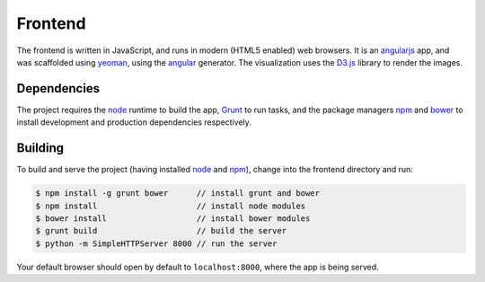 Frontend
========

The frontend is written in JavaScript, and runs in modern (HTML5 enabled) web browsers.
It is an `angularjs`_ app, and was scaffolded using `yeoman`_, using the `angular`_ generator.
The visualization uses the `D3.js`_ library to render the images.

Dependencies
------------

The project requires the `node`_ runtime to build the app, `Grunt`_ to run tasks,
and the package managers `npm`_ and `bower`_ to install development and production
dependencies respectively.

Building
--------

To build and serve the project (having installed `node`_ and `npm`_), change into the frontend directory and run:

.. code-block:: bash

  $ npm install -g grunt bower      // install grunt and bower
  $ npm install                     // install node modules
  $ bower install                   // install bower modules
  $ grunt build                     // build the server
  $ python -m SimpleHTTPServer 8000 // run the server

Your default browser should open by default to ``localhost:8000``, where the app is being
served.

.. _angularjs: http://angularjs.org
.. _yeoman: http://yeoman.io
.. _angular: https://github.com/yeoman/generator-angular
.. _D3.js: https://d3js.org
.. _node: https://nodejs.org
.. _bower: https://bower.io
.. _npm: http://npmjs.com
.. _grunt: http://gruntjs.com
